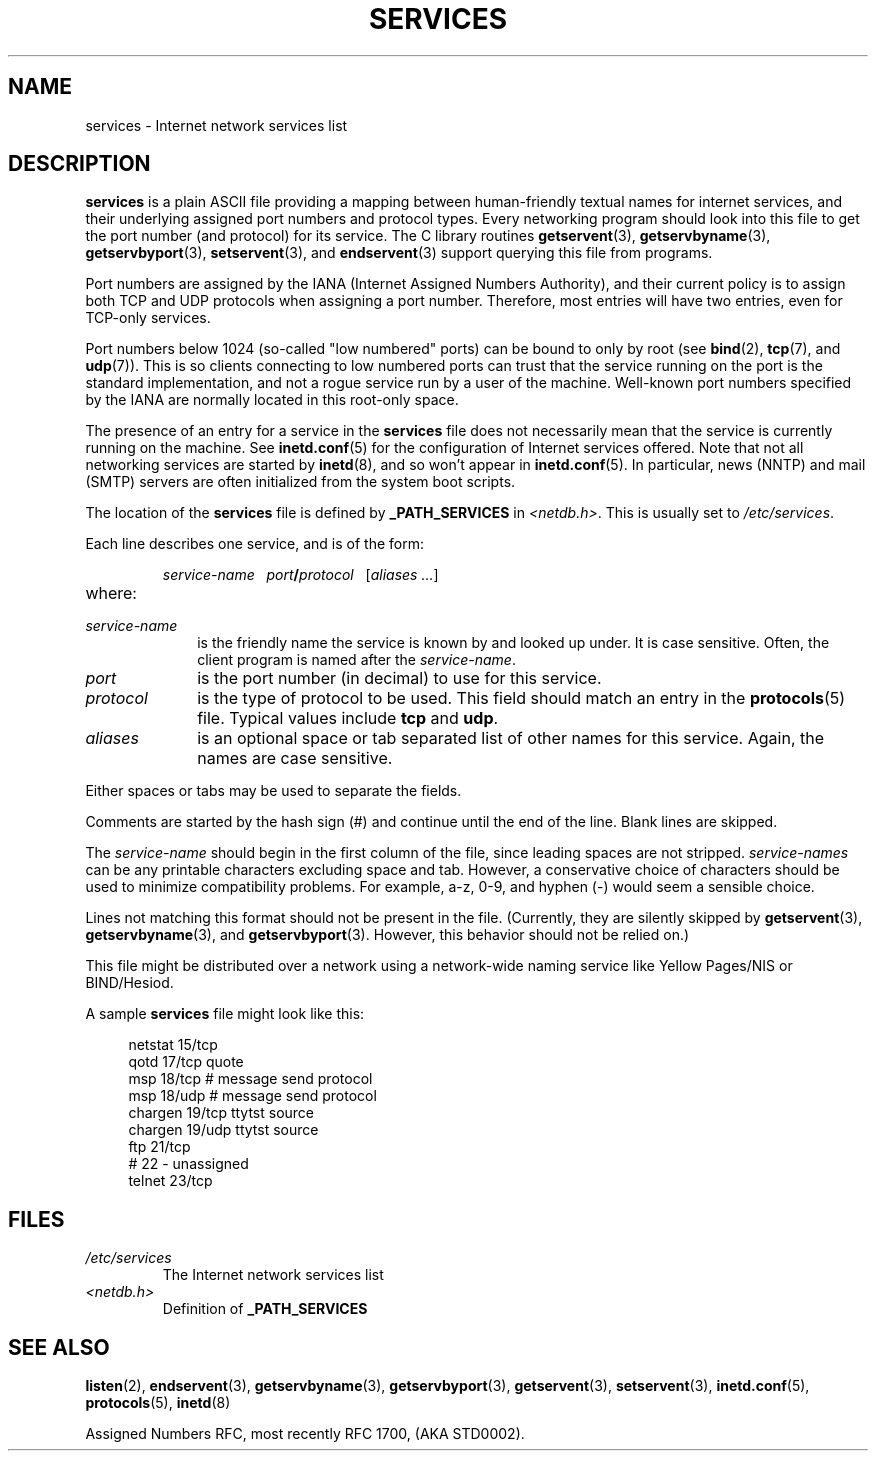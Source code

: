.\" This manpage is Copyright (C) 1996 Austin Donnelly <and1000@cam.ac.uk>,
.\" with additional material Copyright (c) 1995 Martin Schulze
.\"     <joey@infodrom.north.de>
.\"
.\" %%%LICENSE_START(VERBATIM)
.\" Permission is granted to make and distribute verbatim copies of this
.\" manual provided the copyright notice and this permission notice are
.\" preserved on all copies.
.\"
.\" Permission is granted to copy and distribute modified versions of this
.\" manual under the conditions for verbatim copying, provided that the
.\" entire resulting derived work is distributed under the terms of a
.\" permission notice identical to this one.
.\"
.\" Since the Linux kernel and libraries are constantly changing, this
.\" manual page may be incorrect or out-of-date.  The author(s) assume no
.\" responsibility for errors or omissions, or for damages resulting from
.\" the use of the information contained herein.  The author(s) may not
.\" have taken the same level of care in the production of this manual,
.\" which is licensed free of charge, as they might when working
.\" professionally.
.\"
.\" Formatted or processed versions of this manual, if unaccompanied by
.\" the source, must acknowledge the copyright and authors of this work.
.\" %%%LICENSE_END
.\"
.\"   This manpage was made by merging two independently written manpages,
.\"   one written by Martin Schulze (18 Oct 95), the other written by
.\"   Austin Donnelly, (9 Jan 96).
.\"
.\" Thu Jan 11 12:14:41 1996 Austin Donnelly  <and1000@cam.ac.uk>
.\"   * Merged two services(5) manpages
.\"
.TH SERVICES 5 2010-05-22 "Linux" "Linux Programmer's Manual"
.SH NAME
services \- Internet network services list
.SH DESCRIPTION
.B services
is a plain ASCII file providing a mapping between human-friendly textual
names for internet services, and their underlying assigned port
numbers and protocol types.
Every networking program should look into
this file to get the port number (and protocol) for its service.
The C library routines
.BR getservent (3),
.BR getservbyname (3),
.BR getservbyport (3),
.BR setservent (3),
and
.BR endservent (3)
support querying this file from programs.
.PP
Port numbers are assigned by the IANA (Internet Assigned Numbers
Authority), and their current policy is to assign both TCP and UDP
protocols when assigning a port number.
Therefore, most entries will
have two entries, even for TCP-only services.
.PP
Port numbers below 1024 (so-called "low numbered" ports) can be
bound to only by root (see
.BR bind (2),
.BR tcp (7),
and
.BR udp (7)).
This is so clients connecting to low numbered ports can trust
that the service running on the port is the standard implementation,
and not a rogue service run by a user of the machine.
Well-known port numbers specified by the IANA are normally
located in this root-only space.
.PP
The presence of an entry for a service in the
.B services
file does not necessarily mean that the service is currently running
on the machine.
See
.BR inetd.conf (5)
for the configuration of Internet services offered.
Note that not all
networking services are started by
.BR inetd (8),
and so won't appear in
.BR inetd.conf (5).
In particular, news (NNTP) and mail (SMTP) servers are often
initialized from the system boot scripts.
.PP
The location of the
.B services
file is defined by
.B _PATH_SERVICES
in
.IR <netdb.h> "."
This is usually set to
.IR /etc/services "."
.PP
Each line describes one service, and is of the form:
.IP
\f2service-name\ \ \ port\f3/\f2protocol\ \ \ \f1[\f2aliases ...\f1]
.TP
where:
.TP 10
.I service-name
is the friendly name the service is known by and looked up under.
It is case sensitive.
Often, the client program is named after the
.IR service-name "."
.TP
.I port
is the port number (in decimal) to use for this service.
.TP
.I protocol
is the type of protocol to be used.
This field should match an entry
in the
.BR protocols (5)
file.
Typical values include
.B tcp
and
.BR udp .
.TP
.I aliases
is an optional space or tab separated list of other names for this
service.
Again, the names are case
sensitive.
.PP
Either spaces or tabs may be used to separate the fields.
.PP
Comments are started by the hash sign (#) and continue until the end
of the line.
Blank lines are skipped.
.PP
The
.I service-name
should begin in the first column of the file, since leading spaces are
not stripped.
.I service-names
can be any printable characters excluding space and tab.
However, a conservative choice of characters should be used to minimize
compatibility problems.
For example, a\-z, 0\-9, and hyphen (\-) would seem a
sensible choice.
.PP
Lines not matching this format should not be present in the
file.
(Currently, they are silently skipped by
.BR getservent (3),
.BR getservbyname (3),
and
.BR getservbyport (3).
However, this behavior should not be relied on.)
.PP
.\" The following is not true as at glibc 2.8 (a line with a comma is
.\" ignored by getservent()); it's not clear if/when it was ever true.
.\"   As a backward compatibility feature, the slash (/) between the
.\"   .I port
.\"   number and
.\"   .I protocol
.\"   name can in fact be either a slash or a comma (,).
.\"   Use of the comma in
.\"   modern installations is deprecated.
.\"
This file might be distributed over a network using a network-wide
naming service like Yellow Pages/NIS or BIND/Hesiod.
.PP
A sample
.B services
file might look like this:
.PP
.in +4n
.EX
netstat         15/tcp
qotd            17/tcp          quote
msp             18/tcp          # message send protocol
msp             18/udp          # message send protocol
chargen         19/tcp          ttytst source
chargen         19/udp          ttytst source
ftp             21/tcp
# 22 \- unassigned
telnet          23/tcp
.EE
.in
.SH FILES
.TP
.I /etc/services
The Internet network services list
.TP
.I <netdb.h>
Definition of
.B _PATH_SERVICES
.\" .SH BUGS
.\" It's not clear when/if the following was ever true;
.\" it isn't true for glibc 2.8:
.\"    There is a maximum of 35 aliases, due to the way the
.\"    .BR getservent (3)
.\"    code is written.
.\"
.\" It's not clear when/if the following was ever true;
.\" it isn't true for glibc 2.8:
.\"    Lines longer than
.\"    .B BUFSIZ
.\"    (currently 1024) characters will be ignored by
.\"    .BR getservent (3),
.\"    .BR getservbyname (3),
.\"    and
.\"    .BR getservbyport (3).
.\"    However, this will also cause the next line to be mis-parsed.
.SH SEE ALSO
.BR listen (2),
.BR endservent (3),
.BR getservbyname (3),
.BR getservbyport (3),
.BR getservent (3),
.BR setservent (3),
.BR inetd.conf (5),
.BR protocols (5),
.BR inetd (8)
.PP
Assigned Numbers RFC, most recently RFC\ 1700, (AKA STD0002).
